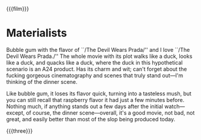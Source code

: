 {{{film}}}
#+date: 166; 12025 H.E. 
* Materialists
Bubble gum with the flavor of ``/The Devil Wears Prada/'' and I love ``/The Devil
Wears Prada./'' The whole movie with its plot walks like a duck, looks like a
duck, and quacks like a duck, where the duck in this hypothetical scenario is an
A24 product. Has its charm and wit; can't forget about the fucking gorgeous
cinematography and scenes that truly stand out---I'm thinking of the dinner scene.

Like bubble gum, it loses its flavor quick, turning into a tasteless mush, but
you can still recall that raspberry flavor it had just a few minutes
before. Nothing much, if anything stands out a few days after the initial
watch---except, of course, the dinner scene---overall, it's a good movie, not
bad, not great, and easily better than most of the slop being produced today.

{{{three}}}
